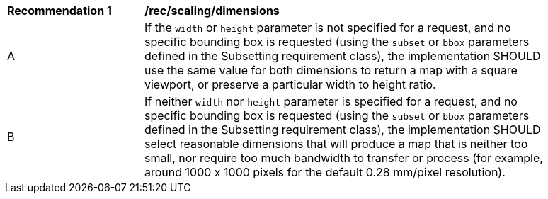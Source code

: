 [[rec_scaling_dimensions]]
[width="90%",cols="2,6a"]
|===
^|*Recommendation {counter:rec-id}* |*/rec/scaling/dimensions*
^|A |If the `width` or `height` parameter is not specified for a request, and no specific bounding box is requested (using the `subset` or `bbox` parameters defined in the Subsetting requirement class), the implementation SHOULD use the same value for both dimensions to return a map with a square viewport, or preserve a particular width to height ratio.
^|B |If neither `width` nor `height` parameter is specified for a request, and no specific bounding box is requested (using the `subset` or `bbox` parameters defined in the Subsetting requirement class), the implementation SHOULD select reasonable dimensions that will produce a map that is neither too small, nor require too much bandwidth to transfer or process (for example, around 1000 x 1000 pixels for the default 0.28 mm/pixel resolution).
|===
